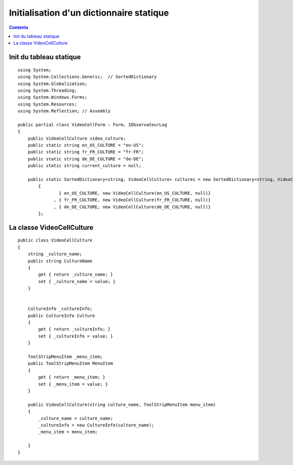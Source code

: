 ﻿

.. index::
   pair: C# ; Dictionary
   pair: Init ; Dictionary
   pair: static  ; Dictionary

.. _example3_csharp_sortedidctionary:

==========================================
Initialisation d'un dictionnaire statique
==========================================

.. contents::
   :depth: 3

Init du tableau statique
========================

::

    using System;
    using System.Collections.Generic;  // SortedDictionary
    using System.Globalization;
    using System.Threading;
    using System.Windows.Forms;
    using System.Resources;
    using System.Reflection; // Assembly

    public partial class VideoCellForm : Form, IObservateurLog
    {
        public VideoCellCulture video_culture;
        public static string en_US_CULTURE = "en-US";
        public static string fr_FR_CULTURE = "fr-FR";
        public static string de_DE_CULTURE = "de-DE";
        public static string current_culture = null;

        public static SortedDictionary<string, VideoCellCulture> cultures = new SortedDictionary<string, VideoCellCulture>()
            {
                    { en_US_CULTURE, new VideoCellCulture(en_US_CULTURE, null)}
                  , { fr_FR_CULTURE, new VideoCellCulture(fr_FR_CULTURE, null)}
                  , { de_DE_CULTURE, new VideoCellCulture(de_DE_CULTURE, null)}
            };


La classe VideoCellCulture
===========================

::

    public class VideoCellCulture
    {
        string _culture_name;
        public string CultureName
        {
            get { return _culture_name; }
            set { _culture_name = value; }
        }


        CultureInfo _cultureInfo;
        public CultureInfo Culture
        {
            get { return _cultureInfo; }
            set { _cultureInfo = value; }
        }

        ToolStripMenuItem _menu_item;
        public ToolStripMenuItem MenuItem
        {
            get { return _menu_item; }
            set { _menu_item = value; }
        }

        public VideoCellCulture(string culture_name, ToolStripMenuItem menu_item)
        {
            _culture_name = culture_name;
            _cultureInfo = new CultureInfo(culture_name);
            _menu_item = menu_item;

        }
    }
